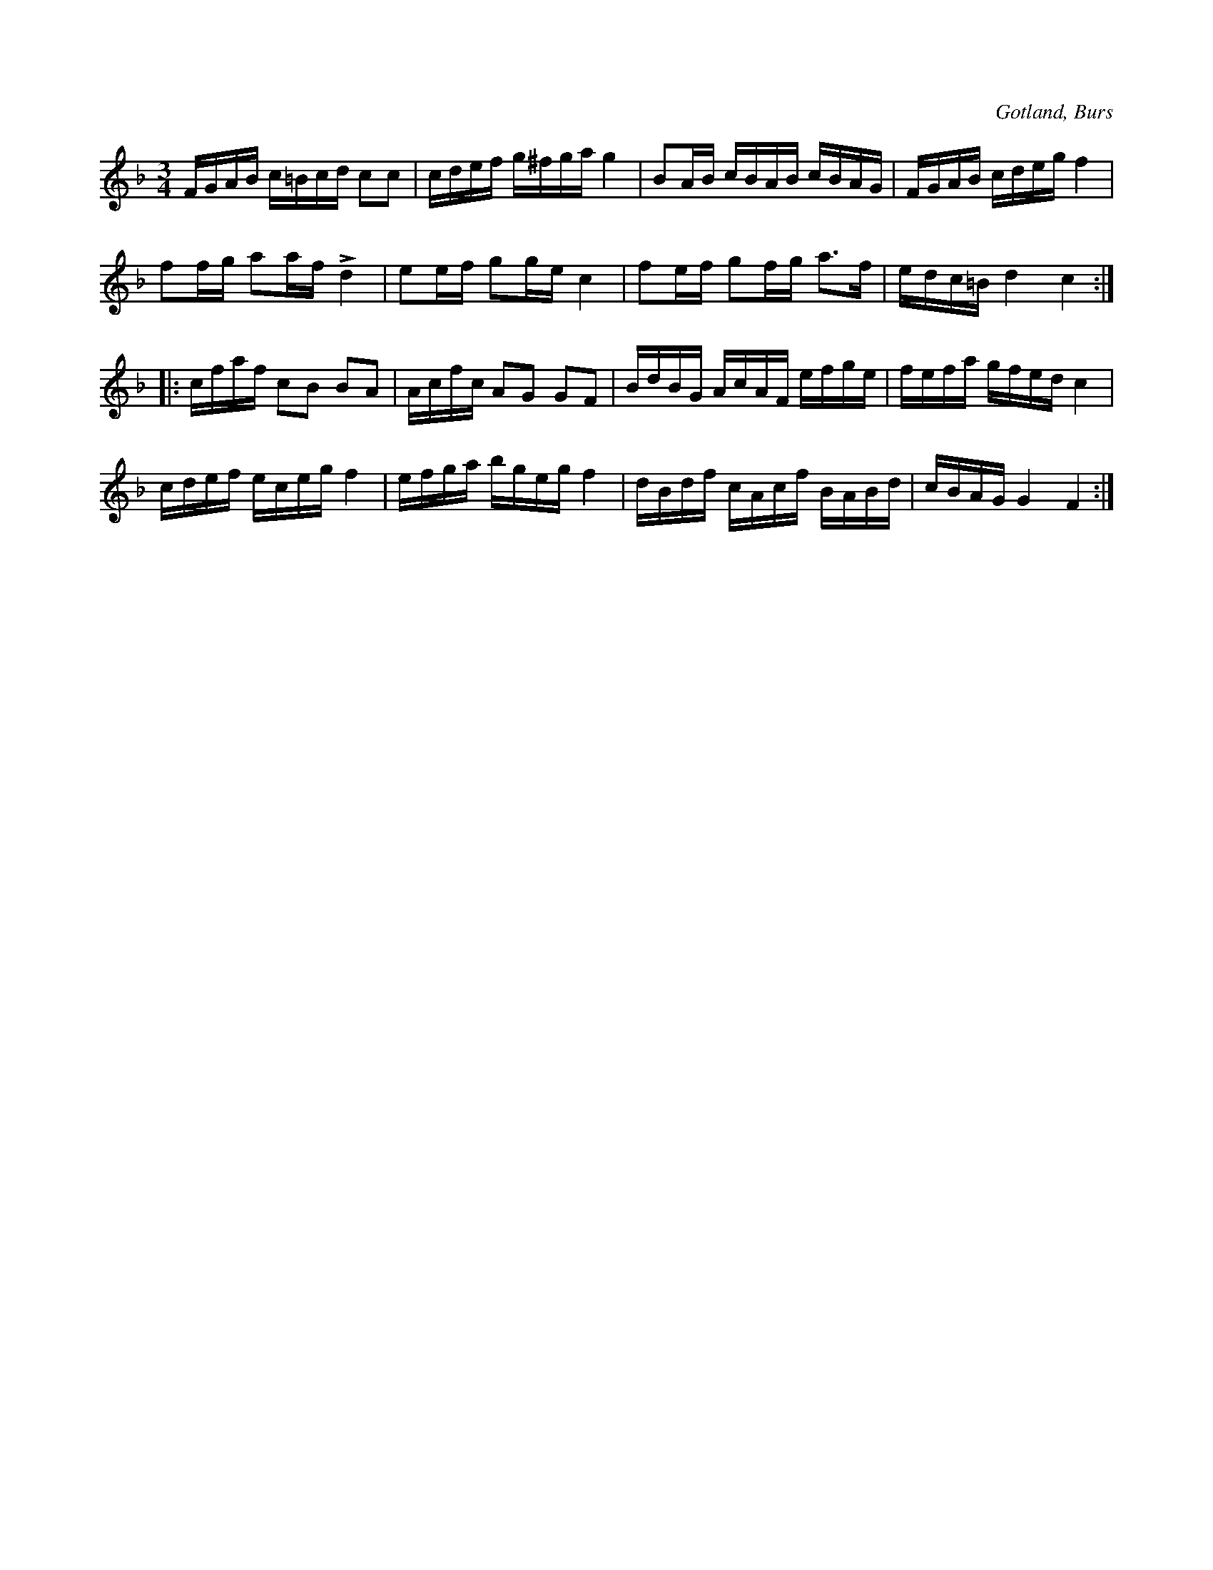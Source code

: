 X:372
T:
R:polska
S:Efter »Florsen» i Burs.
O:Gotland, Burs
M:3/4
L:1/16
K:F
FGAB c=Bcd c2c2|cdef g^fga g4|B2AB cBAB cBAG|FGAB cdeg f4|
f2fg a2af Ld4|e2ef g2ge c4|f2ef g2fg a3f|edc=B d4 c4::
cfaf c2B2 B2A2|Acfc A2G2 G2F2|BdBG AcAF efge|fefa gfed c4|
cdef eceg f4|efga bgeg f4|dBdf cAcf BABd|cBAG G4 F4:|

